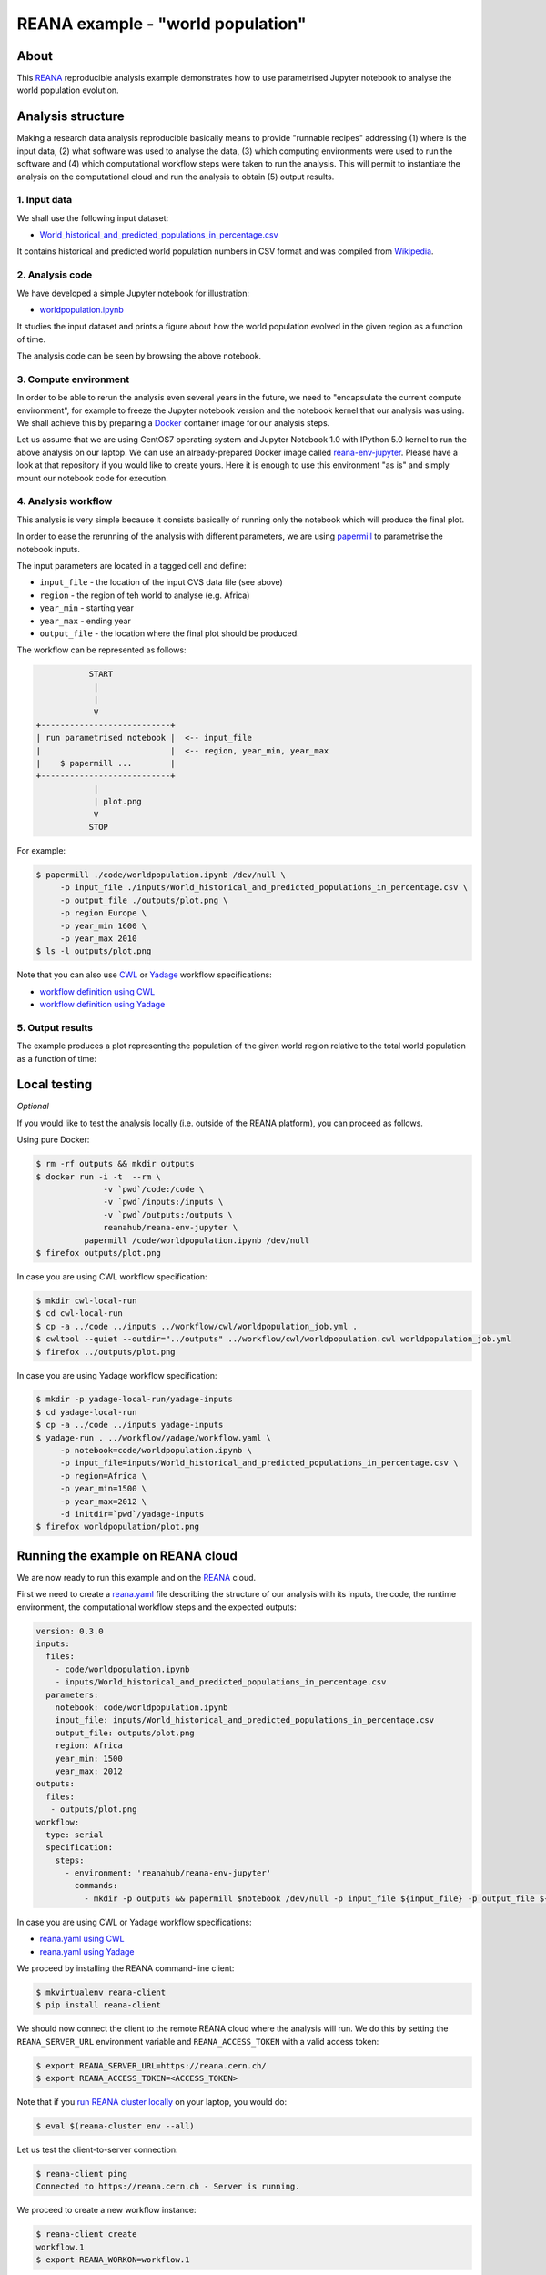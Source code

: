 ====================================
 REANA example - "world population"
====================================

.. image:: https://img.shields.io/travis/reanahub/reana-demo-worldpopulation.svg
   :target: https://travis-ci.org/reanahub/reana-demo-worldpopulation

.. image:: https://badges.gitter.im/Join%20Chat.svg
   :target: https://gitter.im/reanahub/reana?utm_source=badge&utm_medium=badge&utm_campaign=pr-badge

.. image:: https://img.shields.io/github/license/reanahub/reana-demo-worldpopulation.svg
   :target: https://github.com/reanahub/reana-demo-worldpopulation/blob/master/LICENSE

About
=====

This `REANA <http://www.reana.io/>`_ reproducible analysis example demonstrates
how to use parametrised Jupyter notebook to analyse the world population
evolution.

Analysis structure
==================

Making a research data analysis reproducible basically means to provide
"runnable recipes" addressing (1) where is the input data, (2) what software was
used to analyse the data, (3) which computing environments were used to run the
software and (4) which computational workflow steps were taken to run the
analysis. This will permit to instantiate the analysis on the computational
cloud and run the analysis to obtain (5) output results.

1. Input data
-------------

We shall use the following input dataset:

- `World_historical_and_predicted_populations_in_percentage.csv <inputs/World_historical_and_predicted_populations_in_percentage.csv>`_

It contains historical and predicted world population numbers in CSV format and
was compiled from `Wikipedia <https://en.wikipedia.org/wiki/World_population>`_.

2. Analysis code
----------------

We have developed a simple Jupyter notebook for illustration:

- `worldpopulation.ipynb <code/worldpopulation.ipynb>`_

It studies the input dataset and prints a figure about how the world population
evolved in the given region as a function of time.

The analysis code can be seen by browsing the above notebook.

3. Compute environment
----------------------

In order to be able to rerun the analysis even several years in the future, we
need to "encapsulate the current compute environment", for example to freeze the
Jupyter notebook version and the notebook kernel that our analysis was using. We
shall achieve this by preparing a `Docker <https://www.docker.com/>`_ container
image for our analysis steps.

Let us assume that we are using CentOS7 operating system and Jupyter Notebook
1.0 with IPython 5.0 kernel to run the above analysis on our laptop. We can use
an already-prepared Docker image called `reana-env-jupyter
<https://github.com/reanahub/reana-env-jupyter>`_. Please have a look at that
repository if you would like to create yours. Here it is enough to use this
environment "as is" and simply mount our notebook code for execution.

4. Analysis workflow
--------------------

This analysis is very simple because it consists basically of running only the
notebook which will produce the final plot.

In order to ease the rerunning of the analysis with different parameters, we are
using `papermill <https://github.com/nteract/papermill>`_ to parametrise the
notebook inputs.

The input parameters are located in a tagged cell and define:

- ``input_file`` - the location of the input CVS data file (see above)
- ``region`` - the region of teh world to analyse (e.g. Africa)
- ``year_min`` - starting year
- ``year_max`` - ending year
- ``output_file`` - the location where the final plot should be produced.

The workflow can be represented as follows:

.. code-block:: console

              START
               |
               |
               V
   +---------------------------+
   | run parametrised notebook |  <-- input_file
   |                           |  <-- region, year_min, year_max
   |    $ papermill ...        |
   +---------------------------+
               |
               | plot.png
               V
              STOP

For example:

.. code-block:: console

    $ papermill ./code/worldpopulation.ipynb /dev/null \
         -p input_file ./inputs/World_historical_and_predicted_populations_in_percentage.csv \
         -p output_file ./outputs/plot.png \
         -p region Europe \
         -p year_min 1600 \
         -p year_max 2010
    $ ls -l outputs/plot.png

Note that you can also use `CWL <http://www.commonwl.org/v1.0/>`_ or `Yadage
<https://github.com/diana-hep/yadage>`_ workflow specifications:

- `workflow definition using CWL <workflow/cwl/worldpopulation.cwl>`_
- `workflow definition using Yadage <workflow/yadage/workflow.yaml>`_


5. Output results
-----------------

The example produces a plot representing the population of the given world
region relative to the total world population as a function of time:

.. figure:: https://raw.githubusercontent.com/reanahub/reana-demo-worldpopulation/master/docs/plot.png
   :alt: plot.png
   :align: center

Local testing
=============

*Optional*

If you would like to test the analysis locally (i.e. outside of the REANA
platform), you can proceed as follows.

Using pure Docker:

.. code-block:: console

    $ rm -rf outputs && mkdir outputs
    $ docker run -i -t  --rm \
                  -v `pwd`/code:/code \
                  -v `pwd`/inputs:/inputs \
                  -v `pwd`/outputs:/outputs \
                  reanahub/reana-env-jupyter \
              papermill /code/worldpopulation.ipynb /dev/null
    $ firefox outputs/plot.png

In case you are using CWL workflow specification:

.. code-block:: console

    $ mkdir cwl-local-run
    $ cd cwl-local-run
    $ cp -a ../code ../inputs ../workflow/cwl/worldpopulation_job.yml .
    $ cwltool --quiet --outdir="../outputs" ../workflow/cwl/worldpopulation.cwl worldpopulation_job.yml
    $ firefox ../outputs/plot.png

In case you are using Yadage workflow specification:

.. code-block:: console

    $ mkdir -p yadage-local-run/yadage-inputs
    $ cd yadage-local-run
    $ cp -a ../code ../inputs yadage-inputs
    $ yadage-run . ../workflow/yadage/workflow.yaml \
         -p notebook=code/worldpopulation.ipynb \
         -p input_file=inputs/World_historical_and_predicted_populations_in_percentage.csv \
         -p region=Africa \
         -p year_min=1500 \
         -p year_max=2012 \
         -d initdir=`pwd`/yadage-inputs
    $ firefox worldpopulation/plot.png

Running the example on REANA cloud
==================================

We are now ready to run this example and on the `REANA <http://www.reana.io/>`_
cloud.

First we need to create a `reana.yaml <reana.yaml>`_ file describing the
structure of our analysis with its inputs, the code, the runtime environment,
the computational workflow steps and the expected outputs:

.. code-block:: yaml

    version: 0.3.0
    inputs:
      files:
        - code/worldpopulation.ipynb
        - inputs/World_historical_and_predicted_populations_in_percentage.csv
      parameters:
        notebook: code/worldpopulation.ipynb
        input_file: inputs/World_historical_and_predicted_populations_in_percentage.csv
        output_file: outputs/plot.png
        region: Africa
        year_min: 1500
        year_max: 2012
    outputs:
      files:
       - outputs/plot.png
    workflow:
      type: serial
      specification:
        steps:
          - environment: 'reanahub/reana-env-jupyter'
            commands:
              - mkdir -p outputs && papermill $notebook /dev/null -p input_file ${input_file} -p output_file ${output_file} -p region $region -p year_min ${year_min} -p year_max ${year_max}

In case you are using CWL or Yadage workflow specifications:

- `reana.yaml using CWL <reana-cwl.yaml>`_
- `reana.yaml using Yadage <reana-yadage.yaml>`_

We proceed by installing the REANA command-line client:

.. code-block:: console

    $ mkvirtualenv reana-client
    $ pip install reana-client

We should now connect the client to the remote REANA cloud where the analysis
will run. We do this by setting the ``REANA_SERVER_URL`` environment variable
and ``REANA_ACCESS_TOKEN`` with a valid access token:

.. code-block:: console

    $ export REANA_SERVER_URL=https://reana.cern.ch/
    $ export REANA_ACCESS_TOKEN=<ACCESS_TOKEN>

Note that if you `run REANA cluster locally
<http://reana-cluster.readthedocs.io/en/latest/gettingstarted.html#deploy-reana-cluster-locally>`_
on your laptop, you would do:

.. code-block:: console

    $ eval $(reana-cluster env --all)

Let us test the client-to-server connection:

.. code-block:: console

    $ reana-client ping
    Connected to https://reana.cern.ch - Server is running.

We proceed to create a new workflow instance:

.. code-block:: console

    $ reana-client create
    workflow.1
    $ export REANA_WORKON=workflow.1

We can now seed the analysis workspace with our input CSV data file and our
Jupyter notebook:

.. code-block:: console

    $ reana-client upload ./inputs ./code
    File inputs/World_historical_and_predicted_populations_in_percentage.csv was successfully uploaded.
    File code/worldpopulation.ipynb was successfully uploaded.

    $ reana-client list
    NAME                                                                  SIZE    LAST-MODIFIED
    code/worldpopulation.ipynb                                            19223   2018-08-29 08:11:57.575697+00:00
    inputs/World_historical_and_predicted_populations_in_percentage.csv   574     2018-08-29 08:11:57.542697+00:00

We can now start the workflow execution:

.. code-block:: console

    $ reana-client start
    workflow.1 has been started.

After several minutes the workflow should be successfully finished. Let us query
its status:

.. code-block:: console

    $ reana-client status
    NAME       RUN_NUMBER   CREATED               STATUS     PROGRESS
    workflow   1            2018-08-29T08:11:35   finished   2/2

We can list the output files:

.. code-block:: console

    $ reana-client list
    NAME                                                                  SIZE    LAST-MODIFIED
    outputs/plot.png                                                      15879   2018-08-29 08:12:54.547782+00:00
    code/worldpopulation.ipynb                                            19223   2018-08-29 08:11:57.575697+00:00
    inputs/World_historical_and_predicted_populations_in_percentage.csv   574     2018-08-29 08:11:57.542697+00:00

We finish by downloading the generated plot:

.. code-block:: console

    $ reana-client download outputs/plot.png
    File outputs/plot.png downloaded to /home/simko/private/project/reana/src/reana-demo-worldpopulation.

Contributors
============

The list of contributors in alphabetical order:

- Alizee Pace <alizee.pace@gmail.com>
- `Anton Khodak <https://orcid.org/0000-0003-3263-4553>`_ <anton.khodak@ukr.net>
- `Diego Rodriguez <https://orcid.org/0000-0003-0649-2002>`_ <diego.rodriguez@cern.ch>
- `Dinos Kousidis <https://orcid.org/0000-0002-4914-4289>`_ <dinos.kousidis@cern.ch>
- `Tibor Simko <https://orcid.org/0000-0001-7202-5803>`_ <tibor.simko@cern.ch>
